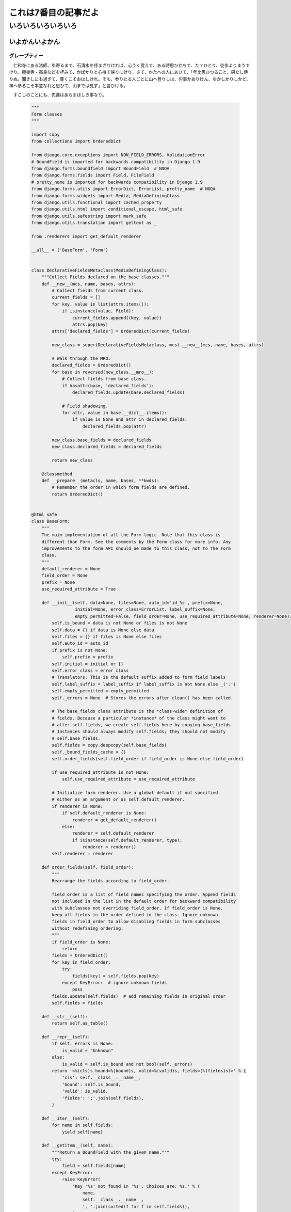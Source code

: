 .. article::
   :date: 2018-05-06
   :title: code-block の見ためよう
   :category: sample
   :tags: タグ1, タグ2
   :canonical_url: /2018/sample-article7/
   :draft: false

======================
これは7番目の記事だよ
======================

いろいろいろいろいろ
=========================

いよかんいよかん
-----------------

グレープティー
~~~~~~~~~~~~~~~
　仁和寺にある法師、年寄るまで、石淸水を拝まざりければ、心うく覚えて、ある時思ひ立ちて、たゞひとり、徒歩よりまうでけり。極樂寺・高良などを拝みて、かばかりと心得て帰りにけり。さて、かたへの人にあひて、「年比思ひつること、果たし侍りぬ。聞きしにも過ぎて、尊くこそおはしけれ。そも、参りたる人ごとに山へ登りしは、何事かありけん、ゆかしかりしかど、神へ参るこそ本意なれと思ひて、山までは見ず」と言ひける。

　すこしのことにも、先達はあらまほしき事なり。


  .. code-block:: python

      """
      Form classes
      """

      import copy
      from collections import OrderedDict

      from django.core.exceptions import NON_FIELD_ERRORS, ValidationError
      # BoundField is imported for backwards compatibility in Django 1.9
      from django.forms.boundfield import BoundField  # NOQA
      from django.forms.fields import Field, FileField
      # pretty_name is imported for backwards compatibility in Django 1.9
      from django.forms.utils import ErrorDict, ErrorList, pretty_name  # NOQA
      from django.forms.widgets import Media, MediaDefiningClass
      from django.utils.functional import cached_property
      from django.utils.html import conditional_escape, html_safe
      from django.utils.safestring import mark_safe
      from django.utils.translation import gettext as _

      from .renderers import get_default_renderer

      __all__ = ('BaseForm', 'Form')


      class DeclarativeFieldsMetaclass(MediaDefiningClass):
          """Collect Fields declared on the base classes."""
          def __new__(mcs, name, bases, attrs):
              # Collect fields from current class.
              current_fields = []
              for key, value in list(attrs.items()):
                  if isinstance(value, Field):
                      current_fields.append((key, value))
                      attrs.pop(key)
              attrs['declared_fields'] = OrderedDict(current_fields)

              new_class = super(DeclarativeFieldsMetaclass, mcs).__new__(mcs, name, bases, attrs)

              # Walk through the MRO.
              declared_fields = OrderedDict()
              for base in reversed(new_class.__mro__):
                  # Collect fields from base class.
                  if hasattr(base, 'declared_fields'):
                      declared_fields.update(base.declared_fields)

                  # Field shadowing.
                  for attr, value in base.__dict__.items():
                      if value is None and attr in declared_fields:
                          declared_fields.pop(attr)

              new_class.base_fields = declared_fields
              new_class.declared_fields = declared_fields

              return new_class

          @classmethod
          def __prepare__(metacls, name, bases, **kwds):
              # Remember the order in which form fields are defined.
              return OrderedDict()


      @html_safe
      class BaseForm:
          """
          The main implementation of all the Form logic. Note that this class is
          different than Form. See the comments by the Form class for more info. Any
          improvements to the form API should be made to this class, not to the Form
          class.
          """
          default_renderer = None
          field_order = None
          prefix = None
          use_required_attribute = True

          def __init__(self, data=None, files=None, auto_id='id_%s', prefix=None,
                       initial=None, error_class=ErrorList, label_suffix=None,
                       empty_permitted=False, field_order=None, use_required_attribute=None, renderer=None):
              self.is_bound = data is not None or files is not None
              self.data = {} if data is None else data
              self.files = {} if files is None else files
              self.auto_id = auto_id
              if prefix is not None:
                  self.prefix = prefix
              self.initial = initial or {}
              self.error_class = error_class
              # Translators: This is the default suffix added to form field labels
              self.label_suffix = label_suffix if label_suffix is not None else _(':')
              self.empty_permitted = empty_permitted
              self._errors = None  # Stores the errors after clean() has been called.

              # The base_fields class attribute is the *class-wide* definition of
              # fields. Because a particular *instance* of the class might want to
              # alter self.fields, we create self.fields here by copying base_fields.
              # Instances should always modify self.fields; they should not modify
              # self.base_fields.
              self.fields = copy.deepcopy(self.base_fields)
              self._bound_fields_cache = {}
              self.order_fields(self.field_order if field_order is None else field_order)

              if use_required_attribute is not None:
                  self.use_required_attribute = use_required_attribute

              # Initialize form renderer. Use a global default if not specified
              # either as an argument or as self.default_renderer.
              if renderer is None:
                  if self.default_renderer is None:
                      renderer = get_default_renderer()
                  else:
                      renderer = self.default_renderer
                      if isinstance(self.default_renderer, type):
                          renderer = renderer()
              self.renderer = renderer

          def order_fields(self, field_order):
              """
              Rearrange the fields according to field_order.

              field_order is a list of field names specifying the order. Append fields
              not included in the list in the default order for backward compatibility
              with subclasses not overriding field_order. If field_order is None,
              keep all fields in the order defined in the class. Ignore unknown
              fields in field_order to allow disabling fields in form subclasses
              without redefining ordering.
              """
              if field_order is None:
                  return
              fields = OrderedDict()
              for key in field_order:
                  try:
                      fields[key] = self.fields.pop(key)
                  except KeyError:  # ignore unknown fields
                      pass
              fields.update(self.fields)  # add remaining fields in original order
              self.fields = fields

          def __str__(self):
              return self.as_table()

          def __repr__(self):
              if self._errors is None:
                  is_valid = "Unknown"
              else:
                  is_valid = self.is_bound and not bool(self._errors)
              return '<%(cls)s bound=%(bound)s, valid=%(valid)s, fields=(%(fields)s)>' % {
                  'cls': self.__class__.__name__,
                  'bound': self.is_bound,
                  'valid': is_valid,
                  'fields': ';'.join(self.fields),
              }

          def __iter__(self):
              for name in self.fields:
                  yield self[name]

          def __getitem__(self, name):
              """Return a BoundField with the given name."""
              try:
                  field = self.fields[name]
              except KeyError:
                  raise KeyError(
                      "Key '%s' not found in '%s'. Choices are: %s." % (
                          name,
                          self.__class__.__name__,
                          ', '.join(sorted(f for f in self.fields)),
                      )
                  )
              if name not in self._bound_fields_cache:
                  self._bound_fields_cache[name] = field.get_bound_field(self, name)
              return self._bound_fields_cache[name]

          @property
          def errors(self):
              """Return an ErrorDict for the data provided for the form."""
              if self._errors is None:
                  self.full_clean()
              return self._errors

          def is_valid(self):
              """Return True if the form has no errors, or False otherwise."""
              return self.is_bound and not self.errors

          def add_prefix(self, field_name):
              """
              Return the field name with a prefix appended, if this Form has a
              prefix set.

              Subclasses may wish to override.
              """
              return '%s-%s' % (self.prefix, field_name) if self.prefix else field_name

          def add_initial_prefix(self, field_name):
              """Add a 'initial' prefix for checking dynamic initial values."""
              return 'initial-%s' % self.add_prefix(field_name)

          def _html_output(self, normal_row, error_row, row_ender, help_text_html, errors_on_separate_row):
              "Output HTML. Used by as_table(), as_ul(), as_p()."
              top_errors = self.non_field_errors()  # Errors that should be displayed above all fields.
              output, hidden_fields = [], []

              for name, field in self.fields.items():
                  html_class_attr = ''
                  bf = self[name]
                  # Escape and cache in local variable.
                  bf_errors = self.error_class([conditional_escape(error) for error in bf.errors])
                  if bf.is_hidden:
                      if bf_errors:
                          top_errors.extend(
                              [_('(Hidden field %(name)s) %(error)s') % {'name': name, 'error': str(e)}
                               for e in bf_errors])
                      hidden_fields.append(str(bf))
                  else:
                      # Create a 'class="..."' attribute if the row should have any
                      # CSS classes applied.
                      css_classes = bf.css_classes()
                      if css_classes:
                          html_class_attr = ' class="%s"' % css_classes

                      if errors_on_separate_row and bf_errors:
                          output.append(error_row % str(bf_errors))

                      if bf.label:
                          label = conditional_escape(bf.label)
                          label = bf.label_tag(label) or ''
                      else:
                          label = ''

                      if field.help_text:
                          help_text = help_text_html % field.help_text
                      else:
                          help_text = ''

                      output.append(normal_row % {
                          'errors': bf_errors,
                          'label': label,
                          'field': bf,
                          'help_text': help_text,
                          'html_class_attr': html_class_attr,
                          'css_classes': css_classes,
                          'field_name': bf.html_name,
                      })

              if top_errors:
                  output.insert(0, error_row % top_errors)

              if hidden_fields:  # Insert any hidden fields in the last row.
                  str_hidden = ''.join(hidden_fields)
                  if output:
                      last_row = output[-1]
                      # Chop off the trailing row_ender (e.g. '</td></tr>') and
                      # insert the hidden fields.
                      if not last_row.endswith(row_ender):
                          # This can happen in the as_p() case (and possibly others
                          # that users write): if there are only top errors, we may
                          # not be able to conscript the last row for our purposes,
                          # so insert a new, empty row.
                          last_row = (normal_row % {
                              'errors': '',
                              'label': '',
                              'field': '',
                              'help_text': '',
                              'html_class_attr': html_class_attr,
                              'css_classes': '',
                              'field_name': '',
                          })
                          output.append(last_row)
                      output[-1] = last_row[:-len(row_ender)] + str_hidden + row_ender
                  else:
                      # If there aren't any rows in the output, just append the
                      # hidden fields.
                      output.append(str_hidden)
              return mark_safe('\n'.join(output))

          def as_table(self):
              "Return this form rendered as HTML <tr>s -- excluding the <table></table>."
              return self._html_output(
                  normal_row='<tr%(html_class_attr)s><th>%(label)s</th><td>%(errors)s%(field)s%(help_text)s</td></tr>',
                  error_row='<tr><td colspan="2">%s</td></tr>',
                  row_ender='</td></tr>',
                  help_text_html='<br /><span class="helptext">%s</span>',
                  errors_on_separate_row=False)

          def as_ul(self):
              "Return this form rendered as HTML <li>s -- excluding the <ul></ul>."
              return self._html_output(
                  normal_row='<li%(html_class_attr)s>%(errors)s%(label)s %(field)s%(help_text)s</li>',
                  error_row='<li>%s</li>',
                  row_ender='</li>',
                  help_text_html=' <span class="helptext">%s</span>',
                  errors_on_separate_row=False)

          def as_p(self):
              "Return this form rendered as HTML <p>s."
              return self._html_output(
                  normal_row='<p%(html_class_attr)s>%(label)s %(field)s%(help_text)s</p>',
                  error_row='%s',
                  row_ender='</p>',
                  help_text_html=' <span class="helptext">%s</span>',
                  errors_on_separate_row=True)

          def non_field_errors(self):
              """
              Return an ErrorList of errors that aren't associated with a particular
              field -- i.e., from Form.clean(). Return an empty ErrorList if there
              are none.
              """
              return self.errors.get(NON_FIELD_ERRORS, self.error_class(error_class='nonfield'))

          def add_error(self, field, error):
              """
              Update the content of `self._errors`.

              The `field` argument is the name of the field to which the errors
              should be added. If it's None, treat the errors as NON_FIELD_ERRORS.

              The `error` argument can be a single error, a list of errors, or a
              dictionary that maps field names to lists of errors. An "error" can be
              either a simple string or an instance of ValidationError with its
              message attribute set and a "list or dictionary" can be an actual
              `list` or `dict` or an instance of ValidationError with its
              `error_list` or `error_dict` attribute set.

              If `error` is a dictionary, the `field` argument *must* be None and
              errors will be added to the fields that correspond to the keys of the
              dictionary.
              """
              if not isinstance(error, ValidationError):
                  # Normalize to ValidationError and let its constructor
                  # do the hard work of making sense of the input.
                  error = ValidationError(error)

              if hasattr(error, 'error_dict'):
                  if field is not None:
                      raise TypeError(
                          "The argument `field` must be `None` when the `error` "
                          "argument contains errors for multiple fields."
                      )
                  else:
                      error = error.error_dict
              else:
                  error = {field or NON_FIELD_ERRORS: error.error_list}

              for field, error_list in error.items():
                  if field not in self.errors:
                      if field != NON_FIELD_ERRORS and field not in self.fields:
                          raise ValueError(
                              "'%s' has no field named '%s'." % (self.__class__.__name__, field))
                      if field == NON_FIELD_ERRORS:
                          self._errors[field] = self.error_class(error_class='nonfield')
                      else:
                          self._errors[field] = self.error_class()
                  self._errors[field].extend(error_list)
                  if field in self.cleaned_data:
                      del self.cleaned_data[field]

          def has_error(self, field, code=None):
              if code is None:
                  return field in self.errors
              if field in self.errors:
                  for error in self.errors.as_data()[field]:
                      if error.code == code:
                          return True
              return False

          def full_clean(self):
              """
              Clean all of self.data and populate self._errors and self.cleaned_data.
              """
              self._errors = ErrorDict()
              if not self.is_bound:  # Stop further processing.
                  return
              self.cleaned_data = {}
              # If the form is permitted to be empty, and none of the form data has
              # changed from the initial data, short circuit any validation.
              if self.empty_permitted and not self.has_changed():
                  return

              self._clean_fields()
              self._clean_form()
              self._post_clean()

          def _clean_fields(self):
              for name, field in self.fields.items():
                  # value_from_datadict() gets the data from the data dictionaries.
                  # Each widget type knows how to retrieve its own data, because some
                  # widgets split data over several HTML fields.
                  if field.disabled:
                      value = self.get_initial_for_field(field, name)
                  else:
                      value = field.widget.value_from_datadict(self.data, self.files, self.add_prefix(name))
                  try:
                      if isinstance(field, FileField):
                          initial = self.get_initial_for_field(field, name)
                          value = field.clean(value, initial)
                      else:
                          value = field.clean(value)
                      self.cleaned_data[name] = value
                      if hasattr(self, 'clean_%s' % name):
                          value = getattr(self, 'clean_%s' % name)()
                          self.cleaned_data[name] = value
                  except ValidationError as e:
                      self.add_error(name, e)

          def _clean_form(self):
              try:
                  cleaned_data = self.clean()
              except ValidationError as e:
                  self.add_error(None, e)
              else:
                  if cleaned_data is not None:
                      self.cleaned_data = cleaned_data

          def _post_clean(self):
              """
              An internal hook for performing additional cleaning after form cleaning
              is complete. Used for model validation in model forms.
              """
              pass

          def clean(self):
              """
              Hook for doing any extra form-wide cleaning after Field.clean() has been
              called on every field. Any ValidationError raised by this method will
              not be associated with a particular field; it will have a special-case
              association with the field named '__all__'.
              """
              return self.cleaned_data

          def has_changed(self):
              """Return True if data differs from initial."""
              return bool(self.changed_data)

          @cached_property
          def changed_data(self):
              data = []
              for name, field in self.fields.items():
                  prefixed_name = self.add_prefix(name)
                  data_value = field.widget.value_from_datadict(self.data, self.files, prefixed_name)
                  if not field.show_hidden_initial:
                      # Use the BoundField's initial as this is the value passed to
                      # the widget.
                      initial_value = self[name].initial
                  else:
                      initial_prefixed_name = self.add_initial_prefix(name)
                      hidden_widget = field.hidden_widget()
                      try:
                          initial_value = field.to_python(hidden_widget.value_from_datadict(
                              self.data, self.files, initial_prefixed_name))
                      except ValidationError:
                          # Always assume data has changed if validation fails.
                          data.append(name)
                          continue
                  if field.has_changed(initial_value, data_value):
                      data.append(name)
              return data

          @property
          def media(self):
              """Return all media required to render the widgets on this form."""
              media = Media()
              for field in self.fields.values():
                  media = media + field.widget.media
              return media

          def is_multipart(self):
              """
              Return True if the form needs to be multipart-encoded, i.e. it has
              FileInput, or False otherwise.
              """
              for field in self.fields.values():
                  if field.widget.needs_multipart_form:
                      return True
              return False

          def hidden_fields(self):
              """
              Return a list of all the BoundField objects that are hidden fields.
              Useful for manual form layout in templates.
              """
              return [field for field in self if field.is_hidden]

          def visible_fields(self):
              """
              Return a list of BoundField objects that aren't hidden fields.
              The opposite of the hidden_fields() method.
              """
              return [field for field in self if not field.is_hidden]

          def get_initial_for_field(self, field, field_name):
              """
              Return initial data for field on form. Use initial data from the form
              or the field, in that order. Evaluate callable values.
              """
              value = self.initial.get(field_name, field.initial)
              if callable(value):
                  value = value()
              return value


      [ドキュメント]class Form(BaseForm, metaclass=DeclarativeFieldsMetaclass):
          "A collection of Fields, plus their associated data."

          # This is a separate class from BaseForm in order to abstract the way
          # self.fields is specified. This class (Form) is the one that does the
          # fancy metaclass stuff purely for the semantic sugar -- it allows one
          # to define a form using declarative syntax.
          # BaseForm itself has no way of designating self.fields.

